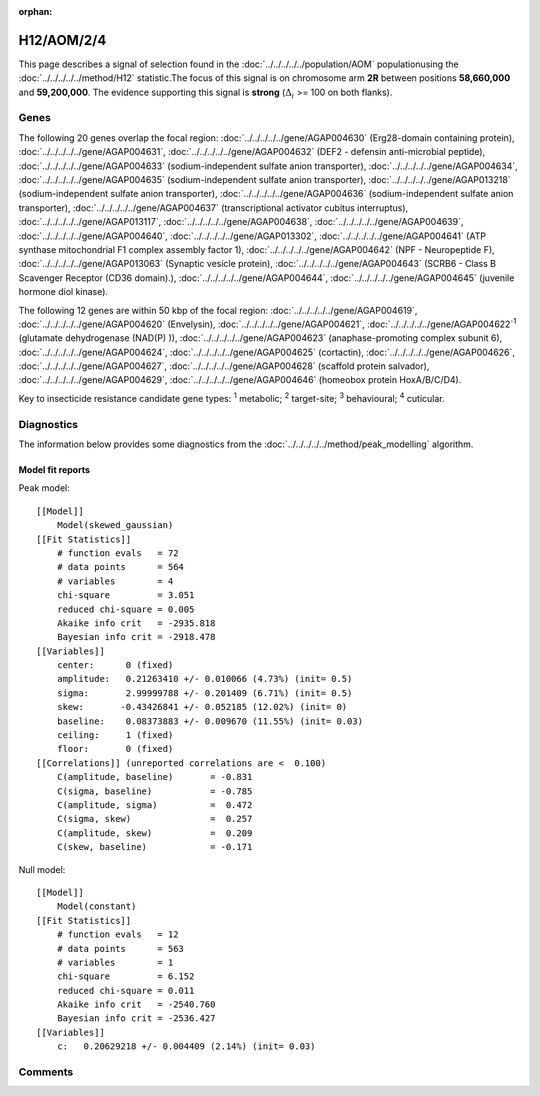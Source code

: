 :orphan:




H12/AOM/2/4
===========

This page describes a signal of selection found in the
:doc:`../../../../../population/AOM` populationusing the :doc:`../../../../../method/H12` statistic.The focus of this signal is on chromosome arm
**2R** between positions **58,660,000** and
**59,200,000**.
The evidence supporting this signal is
**strong** (:math:`\Delta_{i}` >= 100 on both flanks).





.. raw:: html
    :file: peak_location.html

.. raw:: html

    <div class='bokeh-figure figure'><p class='caption'>
    <strong>Signal location</strong>. Blue markers show the values of the selection statistic.
    The dashed black line shows the fitted peak model. The shaded red area shows the focus of the
    selection signal. The shaded blue area shows the genomic region in linkage with the
    selection event. Use the mouse wheel or the controls at the top right of the plot to zoom
    in, and hover over genes to see gene names and descriptions.
    </p></div>

Genes
-----


The following 20 genes overlap the focal region: :doc:`../../../../../gene/AGAP004630` (Erg28-domain containing protein),  :doc:`../../../../../gene/AGAP004631`,  :doc:`../../../../../gene/AGAP004632` (DEF2 - defensin anti-microbial peptide),  :doc:`../../../../../gene/AGAP004633` (sodium-independent sulfate anion transporter),  :doc:`../../../../../gene/AGAP004634`,  :doc:`../../../../../gene/AGAP004635` (sodium-independent sulfate anion transporter),  :doc:`../../../../../gene/AGAP013218` (sodium-independent sulfate anion transporter),  :doc:`../../../../../gene/AGAP004636` (sodium-independent sulfate anion transporter),  :doc:`../../../../../gene/AGAP004637` (transcriptional activator cubitus interruptus),  :doc:`../../../../../gene/AGAP013117`,  :doc:`../../../../../gene/AGAP004638`,  :doc:`../../../../../gene/AGAP004639`,  :doc:`../../../../../gene/AGAP004640`,  :doc:`../../../../../gene/AGAP013302`,  :doc:`../../../../../gene/AGAP004641` (ATP synthase mitochondrial F1 complex assembly factor 1),  :doc:`../../../../../gene/AGAP004642` (NPF - Neuropeptide F),  :doc:`../../../../../gene/AGAP013063` (Synaptic vesicle protein),  :doc:`../../../../../gene/AGAP004643` (SCRB6 - Class B Scavenger Receptor (CD36 domain).),  :doc:`../../../../../gene/AGAP004644`,  :doc:`../../../../../gene/AGAP004645` (juvenile hormone diol kinase).



The following 12 genes are within 50 kbp of the focal
region: :doc:`../../../../../gene/AGAP004619`,  :doc:`../../../../../gene/AGAP004620` (Envelysin),  :doc:`../../../../../gene/AGAP004621`,  :doc:`../../../../../gene/AGAP004622`:sup:`1` (glutamate dehydrogenase (NAD(P) )),  :doc:`../../../../../gene/AGAP004623` (anaphase-promoting complex subunit 6),  :doc:`../../../../../gene/AGAP004624`,  :doc:`../../../../../gene/AGAP004625` (cortactin),  :doc:`../../../../../gene/AGAP004626`,  :doc:`../../../../../gene/AGAP004627`,  :doc:`../../../../../gene/AGAP004628` (scaffold protein salvador),  :doc:`../../../../../gene/AGAP004629`,  :doc:`../../../../../gene/AGAP004646` (homeobox protein HoxA/B/C/D4).


Key to insecticide resistance candidate gene types: :sup:`1` metabolic;
:sup:`2` target-site; :sup:`3` behavioural; :sup:`4` cuticular.



Diagnostics
-----------

The information below provides some diagnostics from the
:doc:`../../../../../method/peak_modelling` algorithm.

.. raw:: html

    <div class="figure">
    <img src="../../../../../_static/data/signal/H12/AOM/2/4/peak_finding.png"/>
    <p class="caption"><strong>Selection signal in context</strong>. @@TODO</p>
    </div>

.. raw:: html

    <div class="figure">
    <img src="../../../../../_static/data/signal/H12/AOM/2/4/peak_targetting.png"/>
    <p class="caption"><strong>Peak targetting</strong>. @@TODO</p>
    </div>

.. raw:: html

    <div class="figure">
    <img src="../../../../../_static/data/signal/H12/AOM/2/4/peak_fit.png"/>
    <p class="caption"><strong>Peak fitting diagnostics</strong>. @@TODO</p>
    </div>

Model fit reports
~~~~~~~~~~~~~~~~~

Peak model::

    [[Model]]
        Model(skewed_gaussian)
    [[Fit Statistics]]
        # function evals   = 72
        # data points      = 564
        # variables        = 4
        chi-square         = 3.051
        reduced chi-square = 0.005
        Akaike info crit   = -2935.818
        Bayesian info crit = -2918.478
    [[Variables]]
        center:      0 (fixed)
        amplitude:   0.21263410 +/- 0.010066 (4.73%) (init= 0.5)
        sigma:       2.99999788 +/- 0.201409 (6.71%) (init= 0.5)
        skew:       -0.43426841 +/- 0.052185 (12.02%) (init= 0)
        baseline:    0.08373883 +/- 0.009670 (11.55%) (init= 0.03)
        ceiling:     1 (fixed)
        floor:       0 (fixed)
    [[Correlations]] (unreported correlations are <  0.100)
        C(amplitude, baseline)       = -0.831 
        C(sigma, baseline)           = -0.785 
        C(amplitude, sigma)          =  0.472 
        C(sigma, skew)               =  0.257 
        C(amplitude, skew)           =  0.209 
        C(skew, baseline)            = -0.171 


Null model::

    [[Model]]
        Model(constant)
    [[Fit Statistics]]
        # function evals   = 12
        # data points      = 563
        # variables        = 1
        chi-square         = 6.152
        reduced chi-square = 0.011
        Akaike info crit   = -2540.760
        Bayesian info crit = -2536.427
    [[Variables]]
        c:   0.20629218 +/- 0.004409 (2.14%) (init= 0.03)



Comments
--------


.. raw:: html

    <div id="disqus_thread"></div>
    <script>
    
    (function() { // DON'T EDIT BELOW THIS LINE
    var d = document, s = d.createElement('script');
    s.src = 'https://agam-selection-atlas.disqus.com/embed.js';
    s.setAttribute('data-timestamp', +new Date());
    (d.head || d.body).appendChild(s);
    })();
    </script>
    <noscript>Please enable JavaScript to view the <a href="https://disqus.com/?ref_noscript">comments.</a></noscript>


